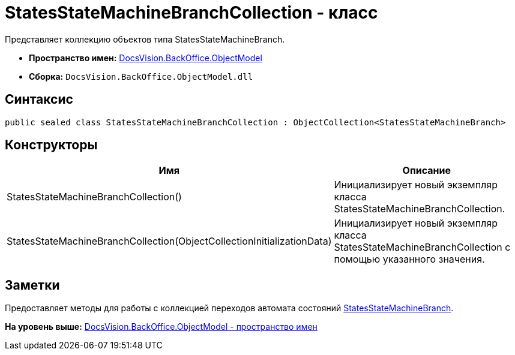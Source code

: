 = StatesStateMachineBranchCollection - класс

Представляет коллекцию объектов типа StatesStateMachineBranch.

* [.keyword]*Пространство имен:* xref:ObjectModel_NS.adoc[DocsVision.BackOffice.ObjectModel]
* [.keyword]*Сборка:* [.ph .filepath]`DocsVision.BackOffice.ObjectModel.dll`

== Синтаксис

[source,pre,codeblock,language-csharp]
----
public sealed class StatesStateMachineBranchCollection : ObjectCollection<StatesStateMachineBranch>
----

== Конструкторы

[cols=",",options="header",]
|===
|Имя |Описание
|StatesStateMachineBranchCollection() |Инициализирует новый экземпляр класса StatesStateMachineBranchCollection.
|StatesStateMachineBranchCollection(ObjectCollectionInitializationData) |Инициализирует новый экземпляр класса StatesStateMachineBranchCollection с помощью указанного значения.
|===

== Заметки

Предоставляет методы для работы с коллекцией переходов автомата состояний xref:StatesStateMachineBranch_CL.adoc[StatesStateMachineBranch].

*На уровень выше:* xref:../../../../api/DocsVision/BackOffice/ObjectModel/ObjectModel_NS.adoc[DocsVision.BackOffice.ObjectModel - пространство имен]
